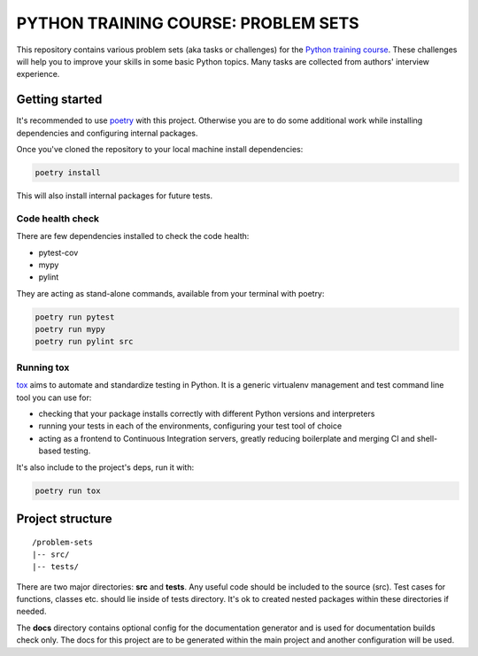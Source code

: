 ###############################################################################
                     PYTHON TRAINING COURSE: PROBLEM SETS
###############################################################################

.. image:: https://github.com/edu-python-course/problem-sets/actions/workflows/tests.yml/badge.svg

This repository contains various problem sets (aka tasks or challenges) for
the `Python training course`_. These challenges will help you to improve your
skills in some basic Python topics. Many tasks are collected from authors'
interview experience.

.. _Python training course:
    https://github.com/edu-python-course/edu-python-course.github.io

Getting started
===============

It's recommended to use `poetry`_ with this project. Otherwise you are to do
some additional work while installing dependencies and configuring internal
packages.

.. _poetry: https://python-poetry.org

Once you've cloned the repository to your local machine install dependencies:

.. code-block::

    poetry install

This will also install internal packages for future tests.

Code health check
-----------------

There are few dependencies installed to check the code health:

* pytest-cov
* mypy
* pylint

They are acting as stand-alone commands, available from your terminal with
poetry:

.. code-block::

    poetry run pytest
    poetry run mypy
    poetry run pylint src

Running tox
-----------

`tox`_ aims to automate and standardize testing in Python. It is a generic
virtualenv management and test command line tool you can use for:

* checking that your package installs correctly with different Python versions
  and interpreters
* running your tests in each of the environments, configuring your test tool of
  choice
* acting as a frontend to Continuous Integration servers, greatly reducing
  boilerplate and merging CI and shell-based testing.

.. _tox: https://tox.wiki

It's also include to the project's deps, run it with:

.. code-block::

    poetry run tox

Project structure
=================

::

    /problem-sets
    |-- src/
    |-- tests/

There are two major directories: **src** and **tests**. Any useful code should
be included to the source (src). Test cases for functions, classes etc. should
lie inside of tests directory. It's ok to created nested packages within these
directories if needed.

The **docs** directory contains optional config for the documentation generator
and is used for documentation builds check only. The docs for this project are
to be generated within the main project and another configuration will be used.
